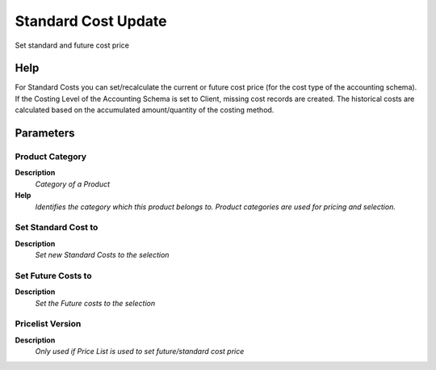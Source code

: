 
.. _functional-guide/process/m_cost_update:

====================
Standard Cost Update
====================

Set standard and future cost price

Help
====
For Standard Costs you can set/recalculate the current or future cost price (for the cost type of the accounting schema). If the Costing Level of the Accounting Schema is set to Client, missing cost records are created. The historical costs are calculated based on the accumulated amount/quantity of the costing method.

Parameters
==========

Product Category
----------------
\ **Description**\ 
 \ *Category of a Product*\ 
\ **Help**\ 
 \ *Identifies the category which this product belongs to.  Product categories are used for pricing and selection.*\ 

Set Standard Cost to
--------------------
\ **Description**\ 
 \ *Set new Standard Costs to the selection*\ 

Set Future Costs to
-------------------
\ **Description**\ 
 \ *Set the Future costs to the selection*\ 

Pricelist Version
-----------------
\ **Description**\ 
 \ *Only used if Price List is used to set future/standard cost price*\ 
